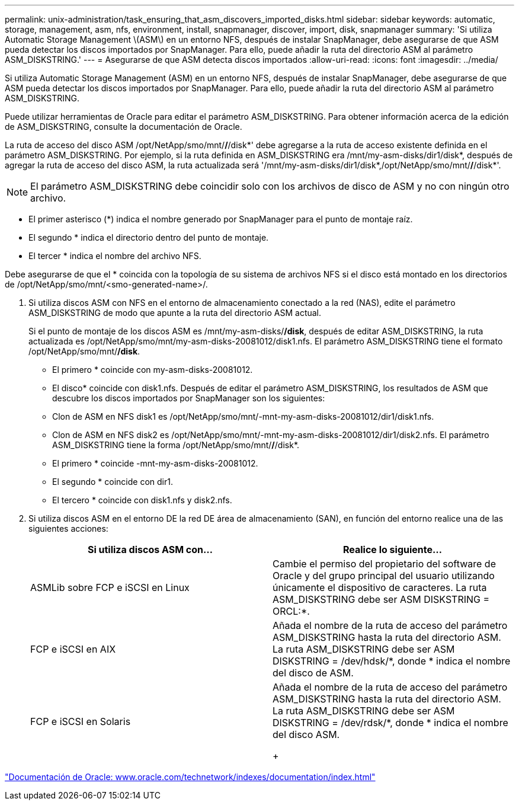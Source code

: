 ---
permalink: unix-administration/task_ensuring_that_asm_discovers_imported_disks.html 
sidebar: sidebar 
keywords: automatic, storage, management, asm, nfs, environment, install, snapmanager, discover, import, disk, snapmanager 
summary: 'Si utiliza Automatic Storage Management \(ASM\) en un entorno NFS, después de instalar SnapManager, debe asegurarse de que ASM pueda detectar los discos importados por SnapManager. Para ello, puede añadir la ruta del directorio ASM al parámetro ASM_DISKSTRING.' 
---
= Asegurarse de que ASM detecta discos importados
:allow-uri-read: 
:icons: font
:imagesdir: ../media/


[role="lead"]
Si utiliza Automatic Storage Management (ASM) en un entorno NFS, después de instalar SnapManager, debe asegurarse de que ASM pueda detectar los discos importados por SnapManager. Para ello, puede añadir la ruta del directorio ASM al parámetro ASM_DISKSTRING.

Puede utilizar herramientas de Oracle para editar el parámetro ASM_DISKSTRING. Para obtener información acerca de la edición de ASM_DISKSTRING, consulte la documentación de Oracle.

La ruta de acceso del disco ASM /opt/NetApp/smo/mnt/*/*/disk*' debe agregarse a la ruta de acceso existente definida en el parámetro ASM_DISKSTRING. Por ejemplo, si la ruta definida en ASM_DISKSTRING era /mnt/my-asm-disks/dir1/disk*, después de agregar la ruta de acceso del disco ASM, la ruta actualizada será '/mnt/my-asm-disks/dir1/disk*,/opt/NetApp/smo/mnt/*/*/disk*'.


NOTE: El parámetro ASM_DISKSTRING debe coincidir solo con los archivos de disco de ASM y no con ningún otro archivo.

* El primer asterisco (*) indica el nombre generado por SnapManager para el punto de montaje raíz.
* El segundo * indica el directorio dentro del punto de montaje.
* El tercer * indica el nombre del archivo NFS.


Debe asegurarse de que el * coincida con la topología de su sistema de archivos NFS si el disco está montado en los directorios de /opt/NetApp/smo/mnt/<smo-generated-name>/.

. Si utiliza discos ASM con NFS en el entorno de almacenamiento conectado a la red (NAS), edite el parámetro ASM_DISKSTRING de modo que apunte a la ruta del directorio ASM actual.
+
Si el punto de montaje de los discos ASM es /mnt/my-asm-disks/*/disk*, después de editar ASM_DISKSTRING, la ruta actualizada es /opt/NetApp/smo/mnt/my-asm-disks-20081012/disk1.nfs. El parámetro ASM_DISKSTRING tiene el formato /opt/NetApp/smo/mnt/*/disk*.

+
** El primero * coincide con my-asm-disks-20081012.
** El disco* coincide con disk1.nfs. Después de editar el parámetro ASM_DISKSTRING, los resultados de ASM que descubre los discos importados por SnapManager son los siguientes:
** Clon de ASM en NFS disk1 es /opt/NetApp/smo/mnt/-mnt-my-asm-disks-20081012/dir1/disk1.nfs.
** Clon de ASM en NFS disk2 es /opt/NetApp/smo/mnt/-mnt-my-asm-disks-20081012/dir1/disk2.nfs. El parámetro ASM_DISKSTRING tiene la forma /opt/NetApp/smo/mnt/*/*/disk*.
** El primero * coincide -mnt-my-asm-disks-20081012.
** El segundo * coincide con dir1.
** El tercero * coincide con disk1.nfs y disk2.nfs.


. Si utiliza discos ASM en el entorno DE la red DE área de almacenamiento (SAN), en función del entorno realice una de las siguientes acciones:
+
|===
| Si utiliza discos ASM con... | Realice lo siguiente... 


 a| 
ASMLib sobre FCP e iSCSI en Linux
 a| 
Cambie el permiso del propietario del software de Oracle y del grupo principal del usuario utilizando únicamente el dispositivo de caracteres. La ruta ASM_DISKSTRING debe ser ASM DISKSTRING = ORCL:*.



 a| 
FCP e iSCSI en AIX
 a| 
Añada el nombre de la ruta de acceso del parámetro ASM_DISKSTRING hasta la ruta del directorio ASM. La ruta ASM_DISKSTRING debe ser ASM DISKSTRING = /dev/hdsk/*, donde * indica el nombre del disco de ASM.



 a| 
FCP e iSCSI en Solaris
 a| 
Añada el nombre de la ruta de acceso del parámetro ASM_DISKSTRING hasta la ruta del directorio ASM. La ruta ASM_DISKSTRING debe ser ASM DISKSTRING = /dev/rdsk/*, donde * indica el nombre del disco ASM.

+

|===


http://www.oracle.com/technetwork/indexes/documentation/index.html["Documentación de Oracle: www.oracle.com/technetwork/indexes/documentation/index.html"]
